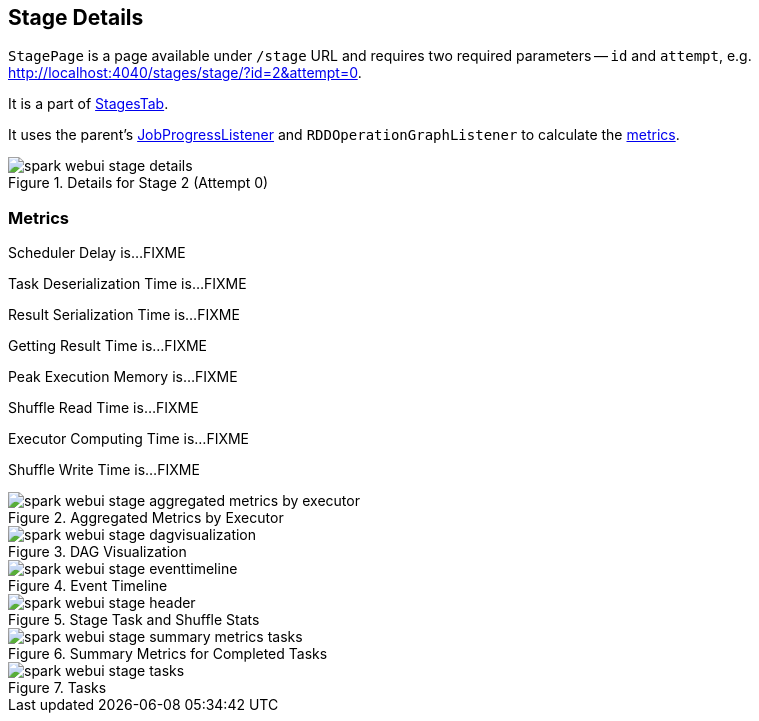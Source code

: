 == [[StagePage]] Stage Details

`StagePage` is a page available under `/stage` URL and requires two required parameters -- `id` and `attempt`, e.g. http://localhost:4040/stages/stage/?id=2&attempt=0.

It is a part of link:spark-webui-stages.adoc[StagesTab].

It uses the parent's link:spark-webui-JobProgressListener.adoc[JobProgressListener] and `RDDOperationGraphListener` to calculate the <<metrics, metrics>>.

.Details for Stage 2 (Attempt 0)
image::images/spark-webui-stage-details.png[align="center"]

=== [[metrics]] Metrics

Scheduler Delay is...FIXME

Task Deserialization Time is...FIXME

Result Serialization Time is...FIXME

Getting Result Time is...FIXME

Peak Execution Memory is...FIXME

Shuffle Read Time is...FIXME

Executor Computing Time is...FIXME

Shuffle Write Time is...FIXME

.Aggregated Metrics by Executor
image::images/spark-webui-stage-aggregated-metrics-by-executor.png[align="center"]

.DAG Visualization
image::images/spark-webui-stage-dagvisualization.png[align="center"]

.Event Timeline
image::images/spark-webui-stage-eventtimeline.png[align="center"]

.Stage Task and Shuffle Stats
image::images/spark-webui-stage-header.png[align="center"]

.Summary Metrics for Completed Tasks
image::images/spark-webui-stage-summary-metrics-tasks.png[align="center"]

.Tasks
image::images/spark-webui-stage-tasks.png[align="center"]
